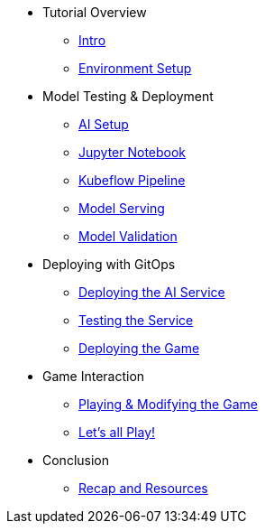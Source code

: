 ////
* xref:module-01.adoc[1. RPM Native Container]
** xref:module-01.adoc#repositories[Repositories]
** xref:module-01.adoc#software[Software]

* xref:module-02.adoc[2. GitHub Sourced Container]
** xref:module-02.adoc#prerequisites[Install Prerequisites]
** xref:module-02.adoc#container[Enable Container]
////

* Tutorial Overview
** xref:index.adoc[Intro] 
** xref:setup.adoc[Environment Setup]

* Model Testing & Deployment
** xref:project-setup.adoc[AI Setup] 
** xref:jupyter.adoc[Jupyter Notebook]
** xref:kubeflow-pipeline.adoc[Kubeflow Pipeline]
** xref:model-serving.adoc[Model Serving]
** xref:validation.adoc[Model Validation]

* Deploying with GitOps
** xref:argocd-proxy.adoc[Deploying the AI Service]
** xref:jupyter-test.adoc[Testing the Service]
** xref:argocd-game.adoc[Deploying the Game]

* Game Interaction
** xref:game.adoc[Playing & Modifying the Game]
** xref:multiplayer.adoc[Let's all Play!]

* Conclusion
** xref:resources.adoc[Recap and Resources]
